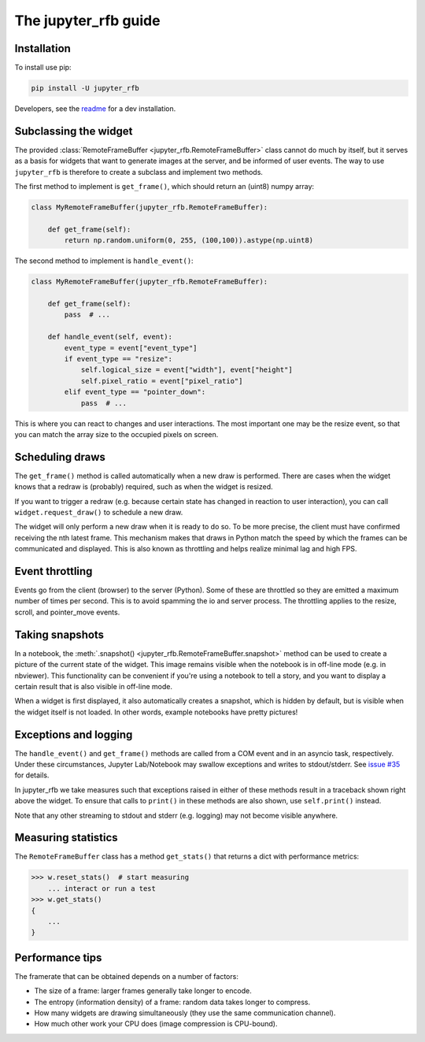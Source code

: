 The jupyter_rfb guide
=====================

Installation
------------

To install use pip:

.. code-block::

    pip install -U jupyter_rfb

Developers, see the `readme <https://github.com/vispy/jupyter_rfb>`_ for a dev installation.


Subclassing the widget
----------------------

The provided :class:`RemoteFrameBuffer <jupyter_rfb.RemoteFrameBuffer>` class cannot do much by itself, but it serves as
a basis for widgets that want to generate images at the server, and be informed
of user events. The way to use ``jupyter_rfb`` is therefore to create a subclass
and implement two methods.

The first method to implement is ``get_frame()``, which should return an (uint8) numpy array:

.. code-block:: py

    class MyRemoteFrameBuffer(jupyter_rfb.RemoteFrameBuffer):

        def get_frame(self):
            return np.random.uniform(0, 255, (100,100)).astype(np.uint8)


The second method to implement is ``handle_event()``:

.. code-block:: py

    class MyRemoteFrameBuffer(jupyter_rfb.RemoteFrameBuffer):

        def get_frame(self):
            pass  # ...

        def handle_event(self, event):
            event_type = event["event_type"]
            if event_type == "resize":
                self.logical_size = event["width"], event["height"]
                self.pixel_ratio = event["pixel_ratio"]
            elif event_type == "pointer_down":
                pass  # ...

This is where you can react to changes and user interactions. The most
important one may be the resize event, so that you can match the array
size to the occupied pixels on screen.


Scheduling draws
----------------

The ``get_frame()`` method is called automatically when a new draw is
performed. There are cases when the widget knows that a redraw is
(probably) required, such as when the widget is resized.

If you want to trigger a redraw (e.g. because certain state has
changed in reaction to user interaction), you can call
``widget.request_draw()`` to schedule a new draw.

The widget will only perform a new draw when it is ready to do so. To
be more precise, the client must have confirmed receiving the nth latest frame.
This mechanism makes that draws in Python match the speed by which
the frames can be communicated and displayed. This is also known as
throttling and helps realize minimal lag and high FPS.


Event throttling
----------------

Events go from the client (browser) to the server (Python). Some of
these are throttled so they are emitted a maximum number of times per
second. This is to avoid spamming the io and server process. The
throttling applies to the resize, scroll, and pointer_move events.


Taking snapshots
----------------

In a notebook, the :meth:`.snapshot() <jupyter_rfb.RemoteFrameBuffer.snapshot>`
method can be used to create a picture of the current state of the
widget. This image remains visible when the notebook is in off-line
mode (e.g. in nbviewer). This functionality can be convenient if you're
using a notebook to tell a story, and you want to display a certain
result that is also visible in off-line mode.

When a widget is first displayed, it also automatically creates a
snapshot, which is hidden by default, but is visible when the
widget itself is not loaded. In other words, example notebooks
have pretty pictures!


Exceptions and logging
----------------------

The ``handle_event()`` and ``get_frame()`` methods are called from a COM event
and in an asyncio task, respectively. Under these circumstances,
Jupyter Lab/Notebook may swallow exceptions and writes to stdout/stderr.
See `issue #35 <https://github.com/vispy/jupyter_rfb/issues/35>`_ for details.

In jupyter_rfb we take measures such that exceptions raised in
either of these methods result in a traceback shown right above the
widget. To ensure that calls to ``print()`` in these methods are also
shown, use ``self.print()`` instead.

Note that any other streaming to stdout and stderr (e.g. logging) may
not become visible anywhere.


Measuring statistics
--------------------

The ``RemoteFrameBuffer`` class has a method ``get_stats()`` that
returns a dict with performance metrics:

.. code-block:: py

    >>> w.reset_stats()  # start measuring
        ... interact or run a test
    >>> w.get_stats()
    {
        ...
    }


Performance tips
----------------

The framerate that can be obtained depends on a number of factors:

* The size of a frame: larger frames generally take longer to encode.
* The entropy (information density) of a frame: random data takes longer to compress.
* How many widgets are drawing simultaneously (they use the same communication channel).
* How much other work your CPU does (image compression is CPU-bound).
